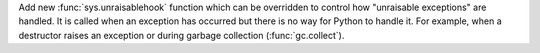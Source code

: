 Add new :func:`sys.unraisablehook` function which can be overridden to
control how "unraisable exceptions" are handled. It is called when an
exception has occurred but there is no way for Python to handle it. For
example, when a destructor raises an exception or during garbage collection
(:func:`gc.collect`).

